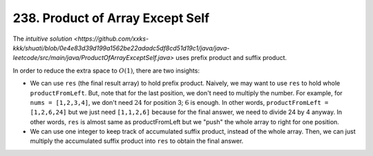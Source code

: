 .. _238.rst:

*********************************
238. Product of Array Except Self
*********************************

The `intuitive solution <https://github.com/xxks-kkk/shuati/blob/0e4e83d39d199a1562be22adadc5df8cd51d19c1/java/java-leetcode/src/main/java/ProductOfArrayExceptSelf.java>` uses prefix product and suffix product.

In order to reduce the extra space to :math:`O(1)`, there are two insights:

- We can use ``res`` (the final result array) to hold prefix product. Naively, we may want to use ``res`` to hold whole
  ``productFromLeft``. But, note that for the last position, we don't need to multiply the number. For example, for
  ``nums = [1,2,3,4]``, we don't need :math:`24` for position 3; :math:`6` is enough. In other words,
  ``productFromLeft = [1,2,6,24]`` but we just need ``[1,1,2,6]`` because for the final answer, we need to divide 24 by 4
  anyway. In other words, ``res`` is almost same as productFromLeft but we "push" the whole array to right for one position.

- We can use one integer to keep track of accumulated suffix product, instead of the whole array. Then, we can just
  multiply the accumulated suffix product into ``res`` to obtain the final answer.
